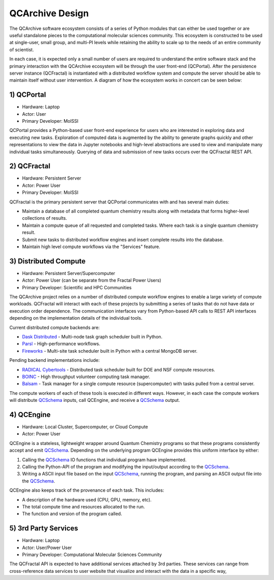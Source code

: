 QCArchive Design
==================

The QCArchive software ecosystem consists of a series of Python modules that
can either be used together or are useful standalone pieces to the
computational molecular sciences community. This ecosystem is constructed to
be used at single-user, small group, and multi-PI levels while retaining
the ability to scale up to the needs of an entire community of scientist.

In each case, it is expected only a small number of users are required to
understand the entire software stack and the primary interaction with the
QCArchive ecosystem will be through the user front-end (QCPortal). After the
persistence server instance (QCFractal) is instantiated with a distributed
workflow system and compute the server should be able to maintain
itself without user intervention. A diagram of how the ecosystem works in
concert can be seen below:



.. image:: media/boxology_overview.jpg
   :width: 800px
   :alt: QCArchive project structure
   :align: center

1) QCPortal
++++++++++++

.. image:: https://img.shields.io/github/stars/MolSSI/QCPortal.svg?style=social&label=Stars
   :width: 100px
   :align: center
   :target: https://github.com/MolSSI/QCPortal

- Hardware: Laptop
- Actor: User
- Primary Developer: MolSSI

QCPortal provides a Python-based user front-end experience for users who are
interested in exploring data and executing new tasks. Exploration of computed
data is augmented by the ability to generate graphs quickly and other
representations to view the data in Jupyter notebooks and high-level
abstractions are used to view and manipulate many individual tasks
simultaneously. Querying of data and submission of new tasks occurs over the
QCFractal REST API.


2) QCFractal
++++++++++++

.. image:: https://img.shields.io/github/stars/MolSSI/QCFractal.svg?style=social&label=Stars
   :width: 100px
   :align: center
   :target: https://github.com/MolSSI/QCFractal

- Hardware: Persistent Server
- Actor: Power User
- Primary Developer: MolSSI

QCFractal is the primary persistent server that QCPortal communicates with and has several main duties:

- Maintain a database of all completed quantum chemistry results along with metadata that forms higher-level collections of results.
- Maintain a compute queue of all requested and completed tasks. Where each task is a single quantum chemistry result.
- Submit new tasks to distributed workflow engines and insert complete results into the database.
- Maintain high level compute workflows via the "Services" feature.


3) Distributed Compute
++++++++++++++++++++++

- Hardware: Persistent Server/Supercomputer
- Actor: Power User (can be separate from the Fractal Power Users)
- Primary Developer: Scientific and HPC Communities

The QCArchive project relies on a number of distributed compute workflow
engines to enable a large variety of compute workloads. QCFractal will
interact with each of these projects by submitting a series of tasks that do
not have data or execution order dependence. The communication interfaces vary
from Python-based API calls to REST API interfaces depending on the
implementation details of the individual tools.

Current distributed compute backends are:

- `Dask Distributed <http://dask.pydata.org>`_ - Multi-node task graph scheduler built in Python.
- `Parsl <http://parsl-project.org>`_ - High-performance workflows.
- `Fireworks <https://materialsproject.github.io/fireworks/>`_ - Multi-site task scheduler built in Python with a central MongoDB server.

Pending backend implementations include:

- `RADICAL Cybertools <https://radical-cybertools.github.io>`_ - Distributed task scheduler built for DOE and NSF compute resources.
- `BOINC <http://boinc.berkeley.edu>`_ - High throughput volunteer computing task manager.
- `Balsam <https://balsam.alcf.anl.gov>`_ - Task manager for a single compute resource (supercomputer) with tasks pulled from a central server.

The compute workers of each of these tools is executed in different ways.
However, in each case the compute workers will distribute QCSchema_ inputs,
call QCEngine, and receive a QCSchema_ output.

4) QCEngine
++++++++++++

.. image:: https://img.shields.io/github/stars/MolSSI/QCEngine.svg?style=social&label=Stars
   :width: 100px
   :align: center
   :target: https://github.com/MolSSI/QCEngine

- Hardware: Local Cluster, Supercomputer, or Cloud Compute
- Actor: Power User

QCEngine is a stateless, lightweight wrapper around Quantum Chemistry programs
so that these programs consistently accept and emit QCSchema_. Depending on
the underlying program QCEngine provides this uniform interface by either:

1) Calling the QCSchema_ IO functions that individual program have implemented.
2) Calling the Python-API of the program and modifying the input/output according to the QCSchema_.
3) Writing a ASCII input file based on the input QCSchema_, running the program, and parsing an ASCII output file into the QCSchema_.


QCEngine also keeps track of the provenance of each task. This includes:

- A description of the hardware used (CPU, GPU, memory, etc).
- The total compute time and resources allocated to the run.
- The function and version of the program called.


5) 3rd Party Services
+++++++++++++++++++++

- Hardware: Laptop
- Actor: User/Power User
- Primary Developer: Computational Molecular Sciences Community

The QCFractal API is expected to have additional services attached by 3rd
parties. These services can range from cross-reference data services to user
website that visualize and interact with the data in a specific way,

.. _QCSchema: https://github.com/MolSSI/QC_JSON_Schema
